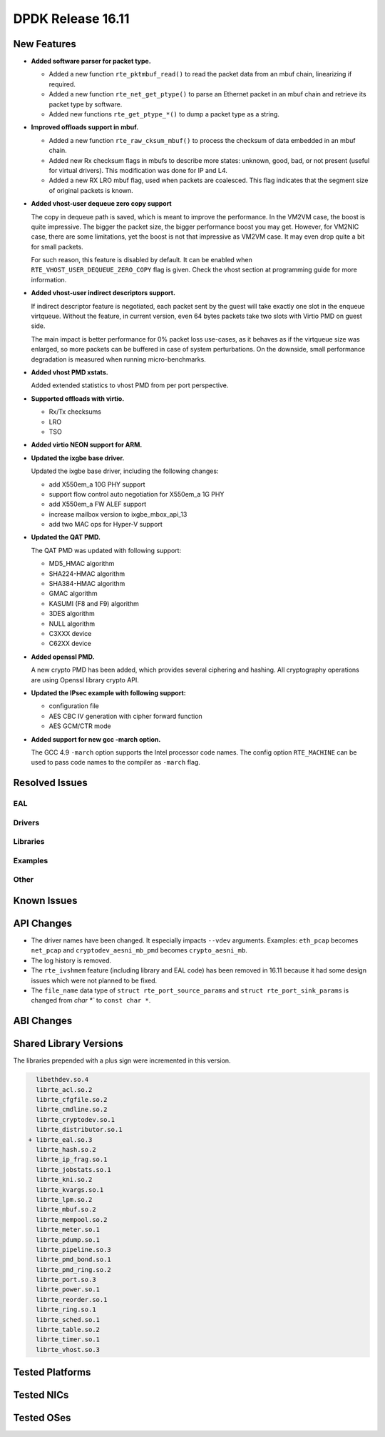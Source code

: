 DPDK Release 16.11
==================

.. **Read this first.**

   The text below explains how to update the release notes.

   Use proper spelling, capitalization and punctuation in all sections.

   Variable and config names should be quoted as fixed width text: ``LIKE_THIS``.

   Build the docs and view the output file to ensure the changes are correct::

      make doc-guides-html

      firefox build/doc/html/guides/rel_notes/release_16_11.html


New Features
------------

.. This section should contain new features added in this release. Sample format:

   * **Add a title in the past tense with a full stop.**

     Add a short 1-2 sentence description in the past tense. The description
     should be enough to allow someone scanning the release notes to understand
     the new feature.

     If the feature adds a lot of sub-features you can use a bullet list like this.

     * Added feature foo to do something.
     * Enhanced feature bar to do something else.

     Refer to the previous release notes for examples.

     This section is a comment. Make sure to start the actual text at the margin.


* **Added software parser for packet type.**

  * Added a new function ``rte_pktmbuf_read()`` to read the packet data from an
    mbuf chain, linearizing if required.
  * Added a new function ``rte_net_get_ptype()`` to parse an Ethernet packet
    in an mbuf chain and retrieve its packet type by software.
  * Added new functions ``rte_get_ptype_*()`` to dump a packet type as a string.

* **Improved offloads support in mbuf.**

  * Added a new function ``rte_raw_cksum_mbuf()`` to process the checksum of
    data embedded in an mbuf chain.
  * Added new Rx checksum flags in mbufs to describe more states: unknown,
    good, bad, or not present (useful for virtual drivers). This modification
    was done for IP and L4.
  * Added a new RX LRO mbuf flag, used when packets are coalesced. This
    flag indicates that the segment size of original packets is known.

* **Added vhost-user dequeue zero copy support**

  The copy in dequeue path is saved, which is meant to improve the performance.
  In the VM2VM case, the boost is quite impressive. The bigger the packet size,
  the bigger performance boost you may get. However, for VM2NIC case, there
  are some limitations, yet the boost is not that impressive as VM2VM case.
  It may even drop quite a bit for small packets.

  For such reason, this feature is disabled by default. It can be enabled when
  ``RTE_VHOST_USER_DEQUEUE_ZERO_COPY`` flag is given. Check the vhost section
  at programming guide for more information.

* **Added vhost-user indirect descriptors support.**

  If indirect descriptor feature is negotiated, each packet sent by the guest
  will take exactly one slot in the enqueue virtqueue. Without the feature, in
  current version, even 64 bytes packets take two slots with Virtio PMD on guest
  side.

  The main impact is better performance for 0% packet loss use-cases, as it
  behaves as if the virtqueue size was enlarged, so more packets can be buffered
  in case of system perturbations. On the downside, small performance degradation
  is measured when running micro-benchmarks.

* **Added vhost PMD xstats.**

  Added extended statistics to vhost PMD from per port perspective.

* **Supported offloads with virtio.**

  * Rx/Tx checksums
  * LRO
  * TSO

* **Added virtio NEON support for ARM.**

* **Updated the ixgbe base driver.**

  Updated the ixgbe base driver, including the following changes:

  * add X550em_a 10G PHY support
  * support flow control auto negotiation for X550em_a 1G PHY
  * add X550em_a FW ALEF support
  * increase mailbox version to ixgbe_mbox_api_13
  * add two MAC ops for Hyper-V support

* **Updated the QAT PMD.**

  The QAT PMD was updated with following support:

  * MD5_HMAC algorithm
  * SHA224-HMAC algorithm
  * SHA384-HMAC algorithm
  * GMAC algorithm
  * KASUMI (F8 and F9) algorithm
  * 3DES algorithm
  * NULL algorithm
  * C3XXX device
  * C62XX device

* **Added openssl PMD.**

  A new crypto PMD has been added, which provides several ciphering and hashing.
  All cryptography operations are using Openssl library crypto API.

* **Updated the IPsec example with following support:**

  * configuration file
  * AES CBC IV generation with cipher forward function
  * AES GCM/CTR mode

* **Added support for new gcc -march option.**

  The GCC 4.9 ``-march`` option supports the Intel processor code names.
  The config option ``RTE_MACHINE`` can be used to pass code names to the compiler as ``-march`` flag.


Resolved Issues
---------------

.. This section should contain bug fixes added to the relevant sections. Sample format:

   * **code/section Fixed issue in the past tense with a full stop.**

     Add a short 1-2 sentence description of the resolved issue in the past tense.
     The title should contain the code/lib section like a commit message.
     Add the entries in alphabetic order in the relevant sections below.

   This section is a comment. Make sure to start the actual text at the margin.


EAL
~~~


Drivers
~~~~~~~


Libraries
~~~~~~~~~


Examples
~~~~~~~~


Other
~~~~~


Known Issues
------------

.. This section should contain new known issues in this release. Sample format:

   * **Add title in present tense with full stop.**

     Add a short 1-2 sentence description of the known issue in the present
     tense. Add information on any known workarounds.

   This section is a comment. Make sure to start the actual text at the margin.


API Changes
-----------

.. This section should contain API changes. Sample format:

   * Add a short 1-2 sentence description of the API change. Use fixed width
     quotes for ``rte_function_names`` or ``rte_struct_names``. Use the past tense.

   This section is a comment. Make sure to start the actual text at the margin.

* The driver names have been changed. It especially impacts ``--vdev`` arguments.
  Examples: ``eth_pcap`` becomes ``net_pcap``
  and ``cryptodev_aesni_mb_pmd`` becomes ``crypto_aesni_mb``.

* The log history is removed.

* The ``rte_ivshmem`` feature (including library and EAL code) has been removed
  in 16.11 because it had some design issues which were not planned to be fixed.

* The ``file_name`` data type of ``struct rte_port_source_params`` and
  ``struct rte_port_sink_params`` is changed from `char *`` to ``const char *``.


ABI Changes
-----------

.. This section should contain ABI changes. Sample format:

   * Add a short 1-2 sentence description of the ABI change that was announced in
     the previous releases and made in this release. Use fixed width quotes for
     ``rte_function_names`` or ``rte_struct_names``. Use the past tense.

   This section is a comment. Make sure to start the actual text at the margin.



Shared Library Versions
-----------------------

.. Update any library version updated in this release and prepend with a ``+``
   sign, like this:

     libethdev.so.4
     librte_acl.so.2
   + librte_cfgfile.so.2
     librte_cmdline.so.2



The libraries prepended with a plus sign were incremented in this version.

.. code-block:: diff

     libethdev.so.4
     librte_acl.so.2
     librte_cfgfile.so.2
     librte_cmdline.so.2
     librte_cryptodev.so.1
     librte_distributor.so.1
   + librte_eal.so.3
     librte_hash.so.2
     librte_ip_frag.so.1
     librte_jobstats.so.1
     librte_kni.so.2
     librte_kvargs.so.1
     librte_lpm.so.2
     librte_mbuf.so.2
     librte_mempool.so.2
     librte_meter.so.1
     librte_pdump.so.1
     librte_pipeline.so.3
     librte_pmd_bond.so.1
     librte_pmd_ring.so.2
     librte_port.so.3
     librte_power.so.1
     librte_reorder.so.1
     librte_ring.so.1
     librte_sched.so.1
     librte_table.so.2
     librte_timer.so.1
     librte_vhost.so.3


Tested Platforms
----------------

.. This section should contain a list of platforms that were tested with this release.

   The format is:

   #. Platform name.

      * Platform details.
      * Platform details.

   This section is a comment. Make sure to start the actual text at the margin.


Tested NICs
-----------

.. This section should contain a list of NICs that were tested with this release.

   The format is:

   #. NIC name.

      * NIC details.
      * NIC details.

   This section is a comment. Make sure to start the actual text at the margin.


Tested OSes
-----------

.. This section should contain a list of OSes that were tested with this release.
   The format is as follows, in alphabetical order:

   * CentOS 7.0
   * Fedora 23
   * Fedora 24
   * FreeBSD 10.3
   * Red Hat Enterprise Linux 7.2
   * SUSE Enterprise Linux 12
   * Ubuntu 15.10
   * Ubuntu 16.04 LTS
   * Wind River Linux 8

   This section is a comment. Make sure to start the actual text at the margin.
